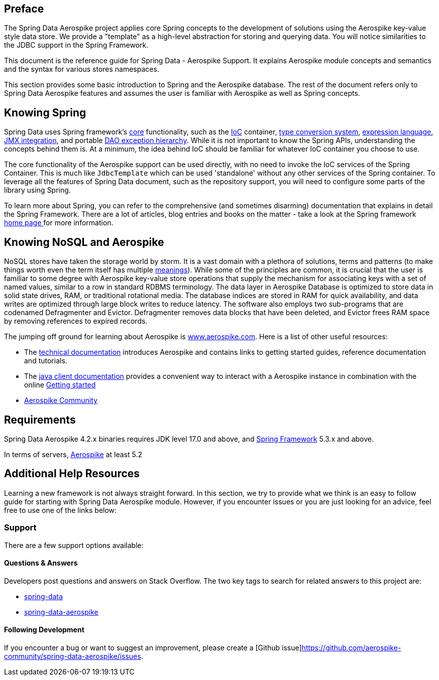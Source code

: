 [[preface]]
== Preface

The Spring Data Aerospike project applies core Spring concepts to the development of solutions using the Aerospike key-value style data store.  We provide a "template" as a high-level abstraction for storing and querying data. You will notice similarities to the JDBC support in the Spring Framework.

This document is the reference guide for Spring Data - Aerospike Support. It explains Aerospike module concepts and semantics and the syntax for various stores namespaces.

This section provides some basic introduction to Spring and the Aerospike database. The rest of the document refers only to Spring Data Aerospike features and assumes the user is familiar with Aerospike as well as Spring concepts.

[[get-started:first-steps:spring]]
== Knowing Spring
Spring Data uses Spring framework's https://docs.spring.io/spring/docs/3.2.x/spring-framework-reference/html/spring-core.html[core] functionality, such as the https://docs.spring.io/spring/docs/3.2.x/spring-framework-reference/html/beans.html[IoC] container, https://docs.spring.io/spring/docs/3.2.x/spring-framework-reference/html/validation.html#core-convert[type conversion system], https://docs.spring.io/spring/docs/3.2.x/spring-framework-reference/html/expressions.html[expression language], https://docs.spring.io/spring/docs/3.2.x/spring-framework-reference/html/jmx.html[JMX integration], and portable https://docs.spring.io/spring/docs/3.2.x/spring-framework-reference/html/dao.html#dao-exceptions[DAO exception hierarchy]. While it is not important to know the Spring APIs, understanding the concepts behind them is. At a minimum, the idea behind IoC should be familiar for whatever IoC container you choose to use.

The core functionality of the Aerospike support can be used directly, with no need to invoke the IoC services of the Spring Container. This is much like `JdbcTemplate` which can be used 'standalone' without any other services of the Spring container. To leverage all the features of Spring Data document, such as the repository support, you will need to configure some parts of the library using Spring.

To learn more about Spring, you can refer to the comprehensive (and sometimes disarming) documentation that explains in detail the Spring Framework. There are a lot of articles, blog entries and books on the matter - take a look at the Spring framework https://spring.io/docs[home page ] for more information.

[[get-started:first-steps:nosql]]
== Knowing NoSQL and Aerospike
NoSQL stores have taken the storage world by storm. It is a vast domain with a plethora of solutions, terms and patterns (to make things worth even the term itself has multiple https://www.google.com/search?q=nosoql+acronym[meanings]). While some of the principles are common, it is crucial that the user is familiar to some degree with Aerospike key-value store operations that supply the mechanism for associating keys with a set of named values, similar to a row in standard RDBMS terminology.  The data layer in Aerospike Database is optimized to store data in solid state drives, RAM, or traditional rotational media. The database indices are stored in RAM for quick availability, and data writes are optimized through large block writes to reduce latency. The software also employs two sub-programs that are codenamed Defragmenter and Evictor. Defragmenter removes data blocks that have been deleted, and Evictor frees RAM space by removing references to expired records.

The jumping off ground for learning about Aerospike is https://www.aerospike.com/[www.aerospike.com]. Here is a list of other useful resources:

* The https://www.aerospike.com/docs/[technical documentation] introduces Aerospike and contains links to getting started guides, reference documentation and tutorials.
* The https://www.aerospike.com/docs/client/java/[java client documentation] provides a convenient way to interact with a Aerospike instance in combination with the online https://www.aerospike.com:443/docs/client/java/start/index.html/[Getting started]
* https://www.aerospike.com/community/[Aerospike Community]

[[requirements]]
== Requirements

Spring Data Aerospike 4.2.x binaries requires JDK level 17.0 and above, and https://spring.io/docs[Spring Framework] 5.3.x and above.

In terms of servers, https://www.aerospike.com/download/server/[Aerospike] at least 5.2

== Additional Help Resources

Learning a new framework is not always straight forward. In this section, we try to provide what we think is an easy to follow guide for starting with Spring Data Aerospike module. However, if you encounter issues or you are just looking for an advice, feel free to use one of the links below:

[[get-started:help]]
=== Support

There are a few support options available:

[[get-started:help:community]]
==== Questions & Answers

Developers post questions and answers on Stack Overflow. The two key tags to search for related answers to this project are:

* https://stackoverflow.com/questions/tagged/spring-data[spring-data]
* https://stackoverflow.com/questions/tagged/spring-data-aerospike[spring-data-aerospike]

[[get-started:up-to-date]]
==== Following Development

If you encounter a bug or want to suggest an improvement, please create a [Github issue]https://github.com/aerospike-community/spring-data-aerospike/issues.